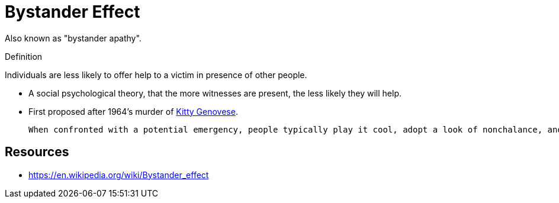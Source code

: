 = Bystander Effect

Also known as "bystander apathy".

.Definition
****
Individuals are less likely to offer help to a victim in presence of other people.
****

* A social psychological theory, that the more witnesses are present, the less likely they will help.
* First proposed after 1964's murder of link:kitty_genovese.html[Kitty Genovese].

 When confronted with a potential emergency, people typically play it cool, adopt a look of nonchalance, and monitor the reactions of others to determine if a crisis is really at hand. No one wants to overreact, after all, if it might not be a true emergency. However, because each individual holds back, looks nonchalant, and monitors the reactions of others, sometimes everyone concludes (perhaps erroneously) that the situation is not an emergency and hence does not require intervention.

== Resources

* https://en.wikipedia.org/wiki/Bystander_effect
